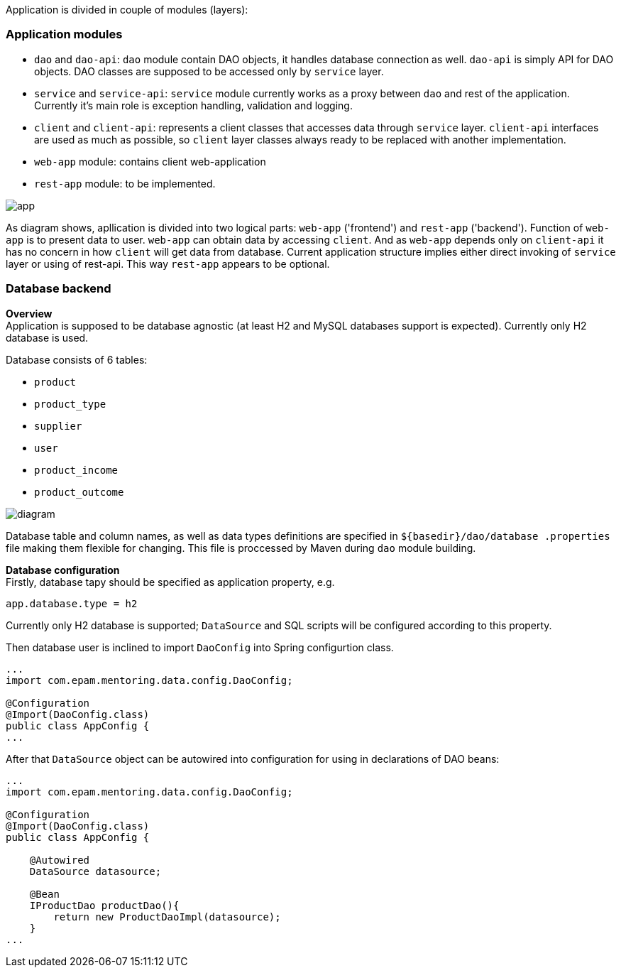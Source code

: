 Application is divided in couple of modules (layers):

=== Application modules
 - `dao` and `dao-api`: `dao` module contain DAO objects, it handles database connection as well. `dao-api` is simply
  API for DAO objects. DAO classes are supposed to be accessed only by `service` layer.
 - `service` and `service-api`: `service` module currently works as a proxy between
 `dao` and rest of the application. Currently it's main role is exception handling, validation and logging.
 - `client` and `client-api`: represents a client classes that accesses data through `service` layer. `client-api`
 interfaces are used as much as possible, so `client` layer classes always ready to be replaced with another
 implementation.
 - `web-app` module: contains client web-application
 - `rest-app` module: to be implemented.


image::images/app.png[]

As diagram shows, apllication is divided into two logical parts: `web-app` ('frontend') and `rest-app` ('backend').
Function of `web-app` is to present data to user. `web-app` can obtain data by accessing `client`.
And as `web-app` depends only on `client-api` it has no concern in how `client` will get data from database.
Current application structure implies either direct invoking of `service` layer or using of rest-api. This way
`rest-app` appears to be optional.


//[ditaa, app.png, png]
//....
//                                          +--------------------------------+
//+-----------------------+                 : rest-app    +----------------+ |
//|        web-app        |                 |             |                | |
//|   +---------------+   +---------+ REST  | +-----------+   +--------+   | |
//|   |  Controllers  |<--| client- |<--=---| |service-api|<--|  dao-  |   | |
//|   |               |-->|   api   |---=-->| |           |-->|  api   |   | |
//|   |       ^       |   +---------+       | +----^------+   +--------+   | |
//|   +-------|-------+   |     |   direct  |      |      |                | |
//|   |       v       |   |     +------=----|--=---+      +----------------+ |
//|   |               |   |                 +--------------------------------+
//|   |template engine|   |                                     | ^
//+---+---------------+---+                                     | |
//            UI                                                v |
//                                                            +------+
//                                                            |{s}   |
//                                                            |      |
//                                                            |      |
//                                                            +------+
//
//                                                            Database
//....


=== Database backend
[.lead]
*Overview* +
Application is supposed to be database agnostic (at least H2 and MySQL databases support is expected). Currently only H2
database is used. +

Database consists of 6 tables:

 - `product`
 - `product_type`
 - `supplier`
 - `user`
 - `product_income`
 - `product_outcome`

image::images/diagram.png[]

Database table and column names, as well as data types definitions are specified in `${basedir}/dao/database
.properties` file
making them flexible for changing. This file is proccessed by Maven during `dao` module building.

[.lead]
*Database configuration* +
Firstly, database tapy should be specified as application property, e.g.
----
app.database.type = h2
----
Currently only H2 database is supported;
`DataSource` and SQL scripts will be configured according to this property.

Then database user is inclined to import `DaoConfig` into Spring configurtion class.
[source,java]
----
...
import com.epam.mentoring.data.config.DaoConfig;

@Configuration
@Import(DaoConfig.class)
public class AppConfig {
...
----

After that `DataSource` object can be autowired into configuration
for using in declarations of DAO beans:
[source,java]
----
...
import com.epam.mentoring.data.config.DaoConfig;

@Configuration
@Import(DaoConfig.class)
public class AppConfig {

    @Autowired
    DataSource datasource;

    @Bean
    IProductDao productDao(){
        return new ProductDaoImpl(datasource);
    }
...
----





